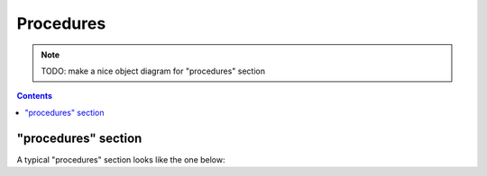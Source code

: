 Procedures
==========

.. note::

    TODO: make a nice object diagram for "procedures" section

.. contents:: Contents
    :local:

.. _procedures-example:

"procedures" section
--------------------

A typical "procedures" section looks like the one below:

.. code-block:: JavaScript
    :caption: in: "procedures.json"

    {
        "$schema": ".../amorphys.json#properties/procedures",
        "$description": "experimental procedures for each subject in the foraging project.",

        "phases": {

            "surgery": {
                "type":        "Phase",
                "description": "preparation of the animal before training begins, including probe implant.",

                "date":        { "$ref": "variables.json#subject/surgery-date" },
                "procedures":  [
                    {
                        "type": "ketamine-xylazine-anesthesia",
                        "description": "Ket/Xyl anesthesia"
                    },
                    {
                        "type":          "ChronicPreparation",
                        "description":   "surface probe implant",
                        "manipulations": [
                            {
                                "@context":          "https://.../amorphys-manipulation",
                                "@id":               { "$ref": "materials.json#core-materials/probe" },
                                "implanted-to":      { "$ref": "materials.json#subject" },
                                "on-the-surface-of": { "$ref": "materials.json#subject/composition/frontal-lobe" },
                                "by-means-of":       {
                                    ...
                                }
                            }
                        ]
                    }
                ]
            },

            "session": {
                "type":  "array",
                "items": {
                    "type":        "Phase",
                    "description": "a behavioral session in the post-doc room.",

                    "date":        { "$ref": "variables.json#sessions/session/session-date" },
                    "procedures": [
                        {
                            "type":        "Acquisition",
                            "description": "acquisition from the surface probe",
                            "setup":       { "$ref": "setups.json#postdoc-room" },
                            "task":        { "$ref": "tasks.json#foraging-task" }
                        }
                    ]
                }
            }
        },

        "order": {
            {
                "@context": "https://.../amorphys-temporal",
                "@id":      { "$ref": "../phases/session" },
                "after":    { "$ref": "../phases/surgery" }
            },
            ...
        }
    }

.. py:class:: procedures

    The ``procedures`` section of ``amorphys`` is a subclass of :py:class:`section`.
    It consists of the ``blocks`` and ``order``, both of which are required properties.

    .. py:attribute:: $description

        a recommended ``string`` property inherited from :py:class:`section`.

    .. py:attribute:: phases

        a mapping from the phase names to :py:class:`Phase` objects, or arrays of
        :py:class:`Phase` objects.

        If you perform the phase only once for each subject, the value must be
        a :py:class:`Phase` entity; if you perform it repetitively on different days
        or periods, the value must be an array of :py:class:`Phase` entity.

    .. py:attribute:: order

        an array of :py:class:`Relationship` instances representing
        the restrictions in the order between the specified :py:class:`Phase` objects.
